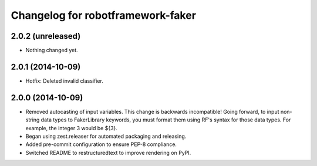 Changelog for robotframework-faker
===========================

2.0.2 (unreleased)
------------------

- Nothing changed yet.


2.0.1 (2014-10-09)
------------------

- Hotfix: Deleted invalid classifier.


2.0.0 (2014-10-09)
------------------

- Removed autocasting of input variables. This change is backwards
  incompatible! Going forward, to input non-string data types to FakerLibrary
  keywords, you must format them using RF's syntax for those data types.
  For example, the integer 3 would be ${3}.
- Began using zest.releaser for automated packaging and releasing.
- Added pre-commit configuration to ensure PEP-8 compliance.
- Switched README to restructuredtext to improve rendering on PyPI.
